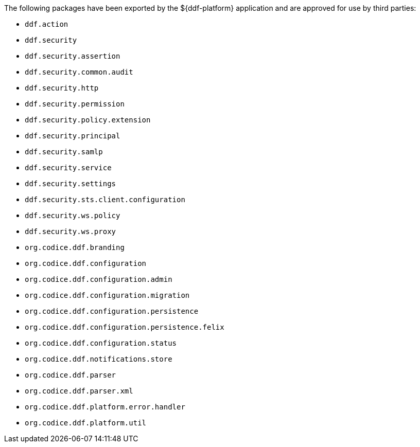 :title: ${ddf-platform} Whitelist
:type: appendix
:parent: Application Whitelists
:children: none
:status: published
:order: 02
:summary: ${ddf-platform} whitelist.

The following packages have been exported by the ${ddf-platform} application and are approved for use by third parties:

* `ddf.action`
* `ddf.security`
* `ddf.security.assertion`
* `ddf.security.common.audit`
* `ddf.security.http`
* `ddf.security.permission`
* `ddf.security.policy.extension`
* `ddf.security.principal`
* `ddf.security.samlp`
* `ddf.security.service`
* `ddf.security.settings`
* `ddf.security.sts.client.configuration`
* `ddf.security.ws.policy`
* `ddf.security.ws.proxy`
* `org.codice.ddf.branding`
* `org.codice.ddf.configuration`
* `org.codice.ddf.configuration.admin`
* `org.codice.ddf.configuration.migration`
* `org.codice.ddf.configuration.persistence`
* `org.codice.ddf.configuration.persistence.felix`
* `org.codice.ddf.configuration.status`
* `org.codice.ddf.notifications.store`
* `org.codice.ddf.parser`
* `org.codice.ddf.parser.xml`
* `org.codice.ddf.platform.error.handler`
* `org.codice.ddf.platform.util`
